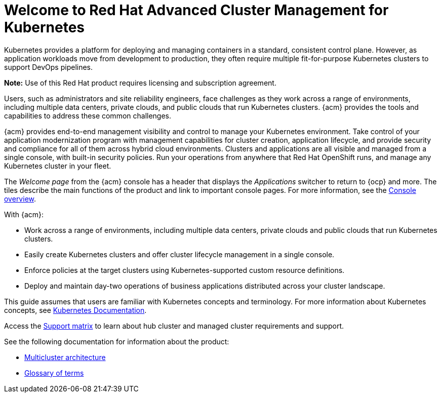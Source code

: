 [#welcome-to-red-hat-advanced-cluster-management-for-kubernetes]
= Welcome to Red Hat Advanced Cluster Management for Kubernetes

Kubernetes provides a platform for deploying and managing containers in a standard, consistent control plane. However, as application workloads move from development to production, they often require multiple fit-for-purpose Kubernetes clusters to support DevOps pipelines.

*Note:* Use of this Red Hat product requires licensing and subscription agreement. 

Users, such as administrators and site reliability engineers, face challenges as they work across a range of environments, including multiple data centers, private clouds, and public clouds that run Kubernetes clusters. {acm} provides the tools and capabilities to address these common challenges.

{acm} provides end-to-end management visibility and control to manage your Kubernetes environment. Take control of your application modernization program with management capabilities for cluster creation, application lifecycle, and provide security and compliance for all of them across hybrid cloud environments. Clusters and applications are all visible and managed from a single console, with built-in security policies. Run your operations from anywhere that Red Hat OpenShift runs, and manage any Kubernetes cluster in your fleet.

The _Welcome page_ from the {acm} console has a header that displays the _Applications_ switcher to return to {ocp} and more. The tiles describe the main functions of the product and link to important console pages. For more information, see the link:../console/console.adoc#console-overview[Console overview].

With {acm}:

* Work across a range of environments, including multiple data centers, private clouds and public clouds that run Kubernetes clusters.
* Easily create Kubernetes clusters and offer cluster lifecycle management in a single console.
* Enforce policies at the target clusters using Kubernetes-supported custom resource definitions.
* Deploy and maintain day-two operations of business applications distributed across your cluster landscape.

This guide assumes that users are familiar with Kubernetes concepts and terminology. For more information about Kubernetes concepts, see link:https://kubernetes.io/docs/home/[Kubernetes Documentation].

Access the link:{support-matrix}[Support matrix] to learn about hub cluster and managed cluster requirements and support.

See the following documentation for information about the product:

* xref:../about/architecture.adoc#multicluster-architecture[Multicluster architecture]
* xref:../about/glossary_terms.adoc#glossary-of-terms[Glossary of terms]
